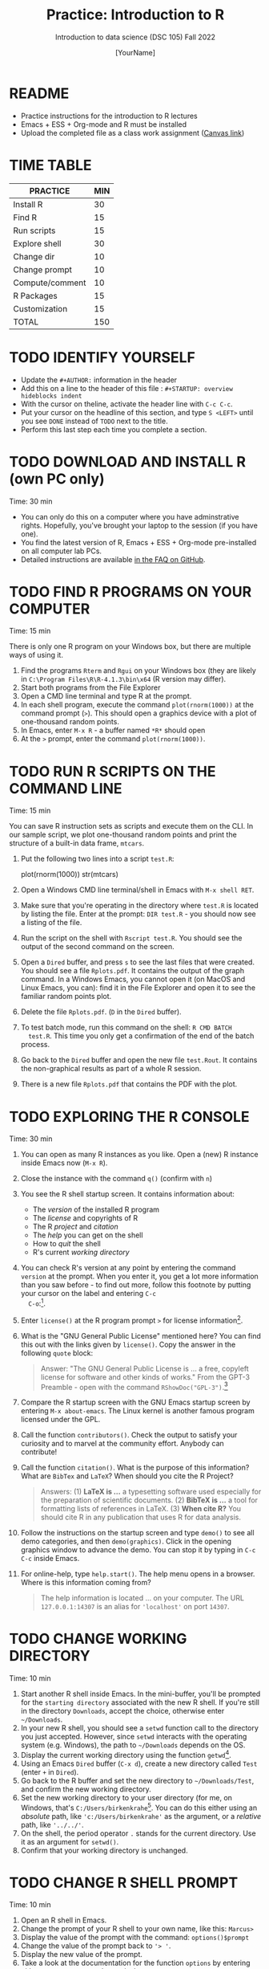 #+TITLE:Practice: Introduction to R
#+AUTHOR: [YourName]
#+SUBTITLE: Introduction to data science (DSC 105) Fall 2022
#+OPTIONS: toc:nil num:nil ^:nil
* README

  - Practice instructions for the introduction to R lectures
  - Emacs + ESS + Org-mode and R must be installed
  - Upload the completed file as a class work assignment ([[https://lyon.instructure.com/courses/568/assignments/1634][Canvas link]])

* TIME TABLE    

  #+name: tab:3_practice
  | PRACTICE        | MIN |
  |-----------------+-----|
  | Install R       |  30 |
  | Find R          |  15 |
  | Run scripts     |  15 |
  | Explore shell   |  30 |
  | Change dir      |  10 |
  | Change prompt   |  10 |
  | Compute/comment |  10 |
  | R Packages      |  15 |
  | Customization   |  15 |
  |-----------------+-----|
  | TOTAL           | 150 |
  #+TBLFM: @11$2=vsum(@2..@10)

* TODO IDENTIFY YOURSELF

  - Update the ~#+AUTHOR:~ information in the header
  - Add this on a line to the header of this file :
    ~#+STARTUP: overview hideblocks indent~
  - With the cursor on theline, activate the header line with ~C-c C-c~.
  - Put your cursor on the headline of this section, and type ~S <LEFT>~
    until you see ~DONE~ instead of ~TODO~ next to the title.
  - Perform this last step each time you complete a section.

* TODO DOWNLOAD AND INSTALL R (own PC only)

  Time: 30 min

  - You can only do this on a computer where you have adminstrative
    rights. Hopefully, you've brought your laptop to the session (if
    you have one).
  - You find the latest version of R, Emacs + ESS + Org-mode
    pre-installed on all computer lab PCs.
  - Detailed instructions are available [[https://github.com/birkenkrahe/org/blob/master/FAQ.org][in the FAQ on GitHub]].

* TODO FIND R PROGRAMS ON YOUR COMPUTER

  Time: 15 min

  There is only one R program on your Windows box, but there are
  multiple ways of using it.

  1) Find the programs ~Rterm~ and ~Rgui~ on your Windows box (they are
     likely in ~C:\Program Files\R\R-4.1.3\bin\x64~ (R version may
     differ).
  2) Start both programs from the File Explorer
  3) Open a CMD line terminal and type R at the prompt.
  4) In each shell program, execute the command ~plot(rnorm(1000))~ at the
     command prompt (~>~). This should open a graphics device with a plot of
     one-thousand random points.
  5) In Emacs, enter ~M-x R~ - a buffer named ~*R*~ should open
  6) At the ~>~ prompt, enter the command ~plot(rnorm(1000))~.

* TODO RUN R SCRIPTS ON THE COMMAND LINE

  Time: 15 min

  You can save R instruction sets as scripts and execute them on the
  CLI. In our sample script, we plot one-thousand random points and
  print the structure of a built-in data frame, ~mtcars~.

  1) Put the following two lines into a script ~test.R~:
     #+begin_example R
     plot(rnorm(1000))
     str(mtcars)
     #+end_example
  2) Open a Windows CMD line terminal/shell in Emacs with ~M-x shell RET~.
  3) Make sure that you're operating in the directory where ~test.R~ is
     located by listing the file. Enter at the prompt: ~DIR test.R~ - you
     should now see a listing of the file.
  4) Run the script on the shell with ~Rscript test.R~. You should see the
     output of the second command on the screen.
  5) Open a ~Dired~ buffer, and press ~s~ to see the last files that were
     created. You should see a file ~Rplots.pdf~. It contains the output
     of the graph command. In a Windows Emacs, you cannot open it (on
     MacOS and Linux Emacs, you can): find it in the File Explorer and
     open it to see the familiar random points plot.
  6) Delete the file ~Rplots.pdf~. (~D~ in the ~Dired~ buffer).
  7) To test batch mode, run this command on the shell: ~R CMD BATCH
     test.R~. This time you only get a confirmation of the end of the
     batch process.
  8) Go back to the ~Dired~ buffer and open the new file ~test.Rout~. It
     contains the non-graphical results as part of a whole R session.
  9) There is a new file ~Rplots.pdf~ that contains the PDF with the plot.

* TODO EXPLORING THE R CONSOLE

  Time: 30 min

  1) You can open as many R instances as you like. Open a (new) R
     instance inside Emacs now (~M-x R~).
  2) Close the instance with the command ~q()~ (confirm with ~n~)
  3) You see the R shell startup screen. It contains information about:
     - The /version/ of the installed R program
     - The /license/ and copyrights of R
     - The R /project/ and /citation/
     - The /help/ you can get on the shell
     - How to /quit/ the shell
     - R's current /working directory/
  4) You can check R's version at any point by entering the command
     ~version~ at the prompt. When you enter it, you get a lot more
     information than you saw before - to find out more, follow this
     footnote by putting your cursor on the label and entering ~C-c
     C-o~:[fn:1].
  5) Enter ~license()~ at the R program prompt ~>~ for license
     information[fn:2].
  6) What is the "GNU General Public License" mentioned here? You can
     find this out with the links given by ~license()~. Copy the answer in
     the following ~quote~ block:
     #+begin_quote
     Answer: "The GNU General Public License is ... a free, copyleft
     license for software and other kinds of works." From the GPT-3
     Preamble - open with the command ~RShowDoc("GPL-3")~.[fn:3]
     #+end_quote
  7) Compare the R startup screen with the GNU Emacs startup screen by
     entering ~M-x about-emacs~. The Linux kernel is another famous
     program licensed under the GPL.
  8) Call the function ~contributors()~. Check the output to satisfy your
     curiosity and to marvel at the community effort. Anybody can
     contribute!
  9) Call the function ~citation()~. What is the purpose of this
     information? What are ~BibTex~ and ~LaTeX~? When should you cite the R
     Project?

     #+begin_quote
     Answers: (1) *LaTeX is ...* a typesetting software used especially
     for the preparation of scientific documents. (2) *BibTeX is ...* a
     tool for formatting lists of references in LaTeX. (3) *When cite R?*
     You should cite R in any publication that uses R for data analysis.
     #+end_quote
  10) Follow the instructions on the startup screen and type ~demo()~ to
      see all demo categories, and then ~demo(graphics)~. Click in the
      opening graphics window to advance the demo. You can stop it by
      typing in ~C-c C-c~ inside Emacs.
  11) For online-help, type ~help.start()~. The help menu opens in a
      browser. Where is this information coming from?

      #+begin_quote
      The help information is located ... on your computer. The URL
      ~127.0.0.1:14307~ is an alias for ~'localhost'~ on port ~14307~.
      #+end_quote

* TODO CHANGE WORKING DIRECTORY

  Time: 10 min

  1) Start another R shell inside Emacs. In the mini-buffer, you'll be
     prompted for the ~starting directory~ associated with the new R
     shell. If you're still in the directory ~Downloads~, accept the
     choice, otherwise enter ~~/Downloads~.
  2) In your new R shell, you should see a ~setwd~ function call to the
     directory you just accepted. However, since ~setwd~ interacts with
     the operating system (e.g. Windows), the path to ~~/Downloads~
     depends on the OS.
  3) Display the current working directory using the function ~getwd~[fn:4].
  4) Using an Emacs ~Dired~ buffer (~C-x d~), create a new directory called
     ~Test~ (enter ~+~ in ~Dired~).
  5) Go back to the R buffer and set the new directory to
     ~~/Downloads/Test~, and confirm the new working directory.
  7) Set the new working directory to your user directory (for me, on
     Windows, that's ~C:/Users/birkenkrahe~[fn:5]. You can do this either
     using an /absolute/ path, like ~'c:/Users/birkenkrahe'~ as the
     argument, or a /relative/ path, like ~'../../'~.
  8) On the shell, the period operator ~.~ stands for the current
     directory. Use it as an argument for ~setwd()~.
  9) Confirm that your working directory is unchanged.

* TODO CHANGE R SHELL PROMPT

  Time: 10 min

  1) Open an R shell in Emacs.
  2) Change the prompt of your R shell to your own name, like this:
     ~Marcus>~
  3) Display the value of the prompt with the command: ~options()$prompt~
  4) Change the value of the prompt back to ~'> '~.
  5) Display the new value of the prompt.
  6) Take a look at the documentation for the function ~options~ by
     entering either ~help(options)~ or the equivalent ~?options~

* TODO COMPUTE AND COMMENT

  Time: 10 min

  1) Open an R shell and compute ~2+2~
  2) Pass the operation ~2+2~ as argument to the ~print~ function
  3) Run both computations again, but this time with an inline
     comment. The result should be the same
  4) Put the code into an R script and save it as ~test.R~
  5) Inside Emacs, open a Linux-type shell with ~M-x eshell~
  6) Run the script with ~Rscript~

* TODO R PACKAGE COMMANDS

  Time: 15 min

  1) Open an R shell with ~M-x R~
  2) Install the ~MASS~ package with ~install.packages~
  3) List all data sets in ~MASS~ with ~data(package="MASS")~
  4) Open the help for the data set ~MASS::Boston~ - how many rows
     (observations) and columns (variables) does it have?
     #+begin_quote
     The ~Boston~ data set has ... rows and ... columns
     #+end_quote
  5) Load the ~MASS~ package into your current R session
  6) Load the data set ~Boston~ into your current R session
  7) List all loaded packages with ~search()~
  8) List all loaded objects with ~ls()~
  9) Display the structure of ~Boston~ with ~str(Boston)~
  10) Display the first *three* rows of ~Boston~ with ~head~
  11) Remove all loaded objects with ~rm(list=ls())~
  12) Detach the ~MASS~ package with ~detach("package:MASS")~ and list the
      loaded packages again.

* TODO CUSTOMIZING AT STARTUP

  Time: 15 min

  1) Find out which directory Emacs (and R) consider to be ~$HOME~:
     - Open an ~eshell~ in Emacs
     - Enter ~echo $HOME~ - the output is your Emacs/R home directory
     - Open your ~$HOME~ directory in Emacs by opening ~~/~

  2) Create a file ~.Rprofile~ in your Emacs ~$HOME~ directory and put the
     following lines into it[fn:6]:
     #+begin_example R
     options(repos=c("https://mirrors.nics.utk.edu/cran/"))
     options(crayon.enabled = FALSE)
     message("*** Loaded .Rprofile ***")
     #+end_example

  3) Open a new R shell and display the value of ~options()$repos~ that
     you just reset. Every time a new R shell is started, ~.Rprofile~ is
     read. Make sure that the ~message~ is displayed.

  4) Re-install the ~MASS~ package from the new location.

* Footnotes

[fn:6]The first line determines where packages are installed from. The
second line allows Emacs to print so-called "tibbles", data frames in
the "Tidyverse", and the last one prints a startup message.

[fn:5]Note that Emacs and R require you to give pathnames using the
forward slash ~/~ instead of Windows' backward slash ~\~.

[fn:4] ~setwd~ requires an argument, while ~getwd~ does not. You can find
this out by entering only the name of the function.

[fn:3]The only possibly obscure term here is "copyleft" - this means
that the software may be used, modified and distributed freely on
condition that anything derived from it is bound by the same condition
(namely subject to the GPL). This mechanism stops software from being
commercialized to the point that a company can stop you from using,
modifying or distributing it freely. In essence, it means that the
company cannot base its business model on licensing software but only
on selling services (to install, maintain, develop etc.).

[fn:2]The parentheses imply that you just called a function. Note that
the version information was not obtained with a function call. Try
entering ~version()~ (with parentheses) and ~license~ (without
parentheses) to see what happens. Note that you can cycle through
previously entered commands with ~M-n~ and ~M-p~.

[fn:1]Your first footnote! The ~version~ command returns platform and os
(operating system) information: what you see is the processor
(e.g. ~x86_64~) and the OS/operating system, e.g. ~linux~ or ~mingw32~,
which isn't an OS at all but a C compiler (minimal GNU C compiler,
32-bit), which was used to /build/ your R program for your computer
only. You also see more detailed version information. You can now
return from this footnote by entering ~C-c &~ (or ~C-c C-o~ when your
cursor is on the footnote link itself).
